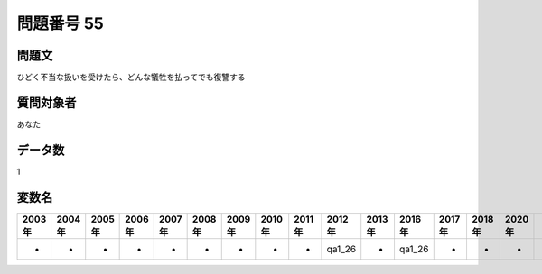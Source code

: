 ====================================================================================================
問題番号 55
====================================================================================================



.. rst-class:: question
問題文
==================


ひどく不当な扱いを受けたら、どんな犠牲を払ってでも復讐する







.. rst-class:: target
質問対象者
==================

あなた




.. rst-class:: question
データ数
==================


1




.. rst-class:: value_name
変数名
==================

.. csv-table::
   :header: 2003年 ,2004年 ,2005年 ,2006年 ,2007年 ,2008年 ,2009年 ,2010年 ,2011年 ,2012年 ,2013年 ,2016年 ,2017年 ,2018年 ,2020年

     -,  -,  -,  -,  -,  -,  -,  -,  -,  qa1_26,  -,  qa1_26,  -,  -,  -,
